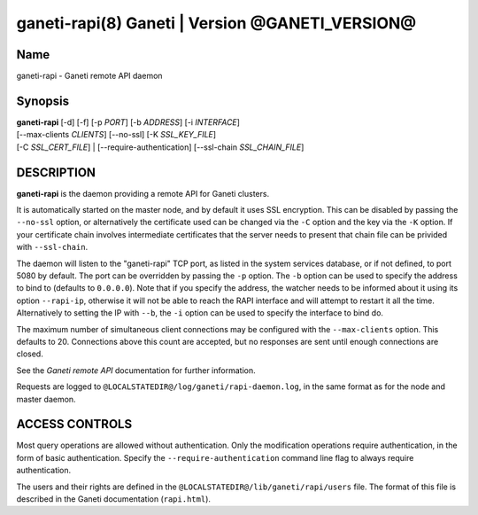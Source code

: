 ganeti-rapi(8) Ganeti | Version @GANETI_VERSION@
================================================

Name
----

ganeti-rapi - Ganeti remote API daemon

Synopsis
--------

| **ganeti-rapi** [-d] [-f] [-p *PORT*] [-b *ADDRESS*] [-i *INTERFACE*]
| [\--max-clients *CLIENTS*] [\--no-ssl] [-K *SSL_KEY_FILE*]
| [-C *SSL_CERT_FILE*] | [\--require-authentication] [\--ssl-chain *SSL_CHAIN_FILE*]

DESCRIPTION
-----------

**ganeti-rapi** is the daemon providing a remote API for Ganeti
clusters.

It is automatically started on the master node, and by default it
uses SSL encryption. This can be disabled by passing the
``--no-ssl`` option, or alternatively the certificate used can be
changed via the ``-C`` option and the key via the ``-K`` option.
If your certificate chain involves intermediate certificates that
the server needs to present that chain file can be privided with
``--ssl-chain``.

The daemon will listen to the "ganeti-rapi" TCP port, as listed in the
system services database, or if not defined, to port 5080 by default.
The port can be overridden by passing the ``-p`` option. The ``-b``
option can be used to specify the address to bind to (defaults to
``0.0.0.0``). Note that if you specify the address, the watcher
needs to be informed about it using its option ``--rapi-ip``, otherwise
it will not be able to reach the RAPI interface and will attempt to
restart it all the time. Alternatively to setting the IP with ``--b``,
the ``-i`` option can be used to specify the interface to bind do.

The maximum number of simultaneous client connections may be configured
with the ``--max-clients`` option. This defaults to 20. Connections
above this count are accepted, but no responses are sent until enough
connections are closed.

See the *Ganeti remote API* documentation for further information.

Requests are logged to ``@LOCALSTATEDIR@/log/ganeti/rapi-daemon.log``,
in the same format as for the node and master daemon.

ACCESS CONTROLS
---------------

Most query operations are allowed without authentication. Only the
modification operations require authentication, in the form of basic
authentication. Specify the ``--require-authentication`` command line
flag to always require authentication.

The users and their rights are defined in the
``@LOCALSTATEDIR@/lib/ganeti/rapi/users`` file. The format of this file
is described in the Ganeti documentation (``rapi.html``).

.. vim: set textwidth=72 :
.. Local Variables:
.. mode: rst
.. fill-column: 72
.. End:
